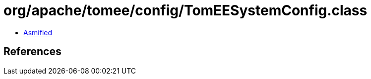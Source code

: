 = org/apache/tomee/config/TomEESystemConfig.class

 - link:TomEESystemConfig-asmified.java[Asmified]

== References

